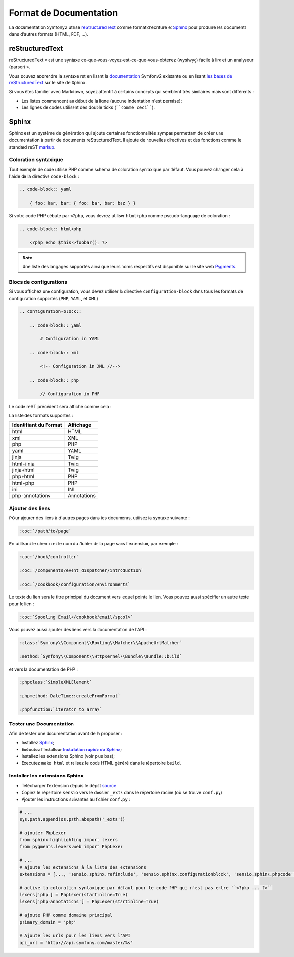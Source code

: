 Format de Documentation 
=======================

La documentation Symfony2 utilise `reStructuredText`_ comme format d'écriture  
et `Sphinx`_ pour produire les documents dans d'autres formats (HTML, PDF, ...).

reStructuredText
----------------

reStructuredText « est une syntaxe ce-que-vous-voyez-est-ce-que-vous-obtenez (wysiwyg) facile à lire 
et un analyseur (parser) ».

Vous pouvez apprendre la syntaxe rst en lisant la `documentation`_ Symfony2
existante ou en lisant `les bases de reStructuredText`_ sur le site de
Sphinx.

Si vous êtes familier avec Markdown, soyez attentif à certains concepts
qui semblent très similaires mais sont différents :

* Les listes commencent au début de la ligne (aucune indentation n'est permise);

* Les lignes de codes utilisent des double ticks (````comme ceci````).

Sphinx
------

Sphinx est un système de génération qui ajoute certaines fonctionnalités
sympas permettant de créer une documentation à partir de documents 
reStructuredText. Il ajoute de nouvelles directives et des fonctions comme le
standard reST `markup`_.

Coloration syntaxique
~~~~~~~~~~~~~~~~~~~~~

Tout exemple de code utilise PHP comme schéma de coloration syntaxique par défaut. Vous
pouvez changer cela à l'aide de la directive ``code-block`` :

.. code-block:: rst

    .. code-block:: yaml

        { foo: bar, bar: { foo: bar, bar: baz } }

Si votre code PHP débute par ``<?php``, vous devrez utiliser ``html+php`` comme
pseudo-language de coloration :

.. code-block:: rst

    .. code-block:: html+php

        <?php echo $this->foobar(); ?>

.. note::

    Une liste des langages supportés ainsi que leurs noms respectifs est
    disponible sur le site web `Pygments`_.

Blocs de configurations
~~~~~~~~~~~~~~~~~~~~~~~

Si vous affichez une configuration, vous devez utiliser la directive
``configuration-block`` dans tous les formats de configuration supportés
(``PHP``, ``YAML``, et ``XML``)

.. code-block:: rst

    .. configuration-block::

        .. code-block:: yaml

            # Configuration in YAML

        .. code-block:: xml

            <!-- Configuration in XML //-->

        .. code-block:: php

            // Configuration in PHP

Le code reST précédent sera affiché comme cela :

.. configuration-block::

    .. code-block:: yaml

        # Configuration in YAML

    .. code-block:: xml

        <!-- Configuration in XML //-->

    .. code-block:: php

        // Configuration in PHP

La liste des formats supportés :

+-----------------------+-------------+
| Identifiant du Format | Affichage   |
+=======================+=============+
| html                  | HTML        |
+-----------------------+-------------+
| xml                   | XML         |
+-----------------------+-------------+
| php                   | PHP         |
+-----------------------+-------------+
| yaml                  | YAML        |
+-----------------------+-------------+
| jinja                 | Twig        |
+-----------------------+-------------+
| html+jinja            | Twig        |
+-----------------------+-------------+
| jinja+html            | Twig        |
+-----------------------+-------------+
| php+html              | PHP         |
+-----------------------+-------------+
| html+php              | PHP         |
+-----------------------+-------------+
| ini                   | INI         |
+-----------------------+-------------+
| php-annotations       | Annotations |
+-----------------------+-------------+

Ajouter des liens
~~~~~~~~~~~~~~~~~

POur ajouter des liens à d'autres pages dans les documents, utilisez la
syntaxe suivante :

.. code-block:: rst

    :doc:`/path/to/page`

En utilisant le chemin et le nom du fichier de la page sans l'extension,
par exemple :

.. code-block:: rst

    :doc:`/book/controller`

    :doc:`/components/event_dispatcher/introduction`

    :doc:`/cookbook/configuration/environments`

Le texte du lien sera le titre principal du document vers lequel pointe le
lien. Vous pouvez aussi spécifier un autre texte pour le lien :

.. code-block:: rst

    :doc:`Spooling Email</cookbook/email/spool>`

Vous pouvez aussi ajouter des liens vers la documentation de l'API :

.. code-block:: rst

    :class:`Symfony\\Component\\Routing\\Matcher\\ApacheUrlMatcher`

    :method:`Symfony\\Component\\HttpKernel\\Bundle\\Bundle::build`

et vers la documentation de PHP :

.. code-block:: rst

    :phpclass:`SimpleXMLElement`

    :phpmethod:`DateTime::createFromFormat`

    :phpfunction:`iterator_to_array`

Tester une Documentation
~~~~~~~~~~~~~~~~~~~~~~~~

Afin de tester une documentation avant de la proposer :

* Installez `Sphinx`_;

* Exécutez l'installeur `Installation rapide de Sphinx`_;

* Installez les extensions Sphinx (voir plus bas);

* Executez ``make html`` et relisez le code HTML généré dans le répertoire
  ``build``.

Installer les extensions Sphinx
~~~~~~~~~~~~~~~~~~~~~~~~~~~~~~~

* Télécharger l'extension depuis le dépôt `source`_

* Copiez le répertoire ``sensio`` vers le dossier ``_exts`` dans le répertoire
  racine (où se trouve ``conf.py``)

* Ajouter les instructions suivantes au fichier ``conf.py`` :

.. code-block:: py
    
    # ...
    sys.path.append(os.path.abspath('_exts'))

    # ajouter PhpLexer 
    from sphinx.highlighting import lexers 
    from pygments.lexers.web import PhpLexer
    
    # ...
    # ajoute les extensions à la liste des extensions
    extensions = [..., 'sensio.sphinx.refinclude', 'sensio.sphinx.configurationblock', 'sensio.sphinx.phpcode']

    # active la coloration syntaxique par défaut pour le code PHP qui n'est pas entre ``<?php ... ?>``
    lexers['php'] = PhpLexer(startinline=True)
    lexers['php-annotations'] = PhpLexer(startinline=True)

    # ajoute PHP comme domaine principal
    primary_domain = 'php'
    
    # Ajoute les urls pour les liens vers l'API
    api_url = 'http://api.symfony.com/master/%s'

.. _reStructuredText:           http://docutils.sf.net/rst.html
.. _Sphinx:                     http://sphinx.pocoo.org/
.. _documentation:                  http://github.com/symfony/symfony-docs
.. _les bases de reStructuredText:    http://sphinx.pocoo.org/rest.html
.. _markup:                     http://sphinx.pocoo.org/markup/
.. _Pygments:                   http://pygments.org/languages/
.. _source: https://github.com/fabpot/sphinx-php
.. _Installation rapide de Sphinx:         http://sphinx.pocoo.org/tutorial.html#setting-up-the-documentation-sources